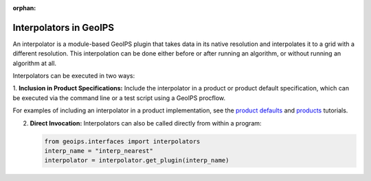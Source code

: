 :orphan:

.. dropdown:: Distribution Statement

 | # # # This source code is protected under the license referenced at
 | # # # https://github.com/NRLMMD-GEOIPS.

.. _interpolators:

***********************
Interpolators in GeoIPS
***********************

An interpolator is a module-based GeoIPS plugin that takes data in its native
resolution and interpolates it to a grid with a different resolution. This
interpolation can be done either before or after running an algorithm, or
without running an algorithm at all.

Interpolators can be executed in two ways:

1. **Inclusion in Product Specifications:** Include the interpolator in a product
or product default specification, which can be executed via the command line or
a test script using a GeoIPS procflow.

For examples of including an interpolator in a product implementation, see the
`product defaults <https://github.com/NRLMMD-GEOIPS/geoips/blob/main/docs/source/userguide/plugin_development/product_default.rst>`_
and
`products <https://github.com/NRLMMD-GEOIPS/geoips/blob/main/docs/source/userguide/plugin_development/product.rst>`_
tutorials.

2. **Direct Invocation:** Interpolators can also be called directly from within a program:

   .. code-block:: python

      from geoips.interfaces import interpolators
      interp_name = "interp_nearest"
      interpolator = interpolator.get_plugin(interp_name)
